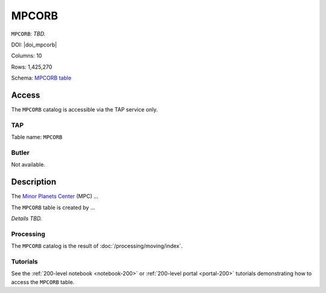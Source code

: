 .. _catalogs-mpcorb:

######
MPCORB
######

``MPCORB``: *TBD.*

DOI: |doi_mpcorb|

Columns: 10

Rows: 1,425,270

Schema: `MPCORB table <https://sdm-schemas.lsst.io/dp1.html#MPCORB>`_

Access
======

The ``MPCORB`` catalog is accessible via the TAP service only.

TAP
---

Table name: ``MPCORB``

Butler
------

Not available.


Description
===========

The `Minor Planets Center <https://minorplanetcenter.net/>`_ (MPC) ...

The ``MPCORB`` table is created by ...

*Details TBD.*

Processing
----------

The ``MPCORB`` catalog is the result of :doc:`/processing/moving/index`.

Tutorials
---------

See the :ref:`200-level notebook <notebook-200>` or :ref:`200-level portal <portal-200>`
tutorials demonstrating how to access the ``MPCORB`` table.